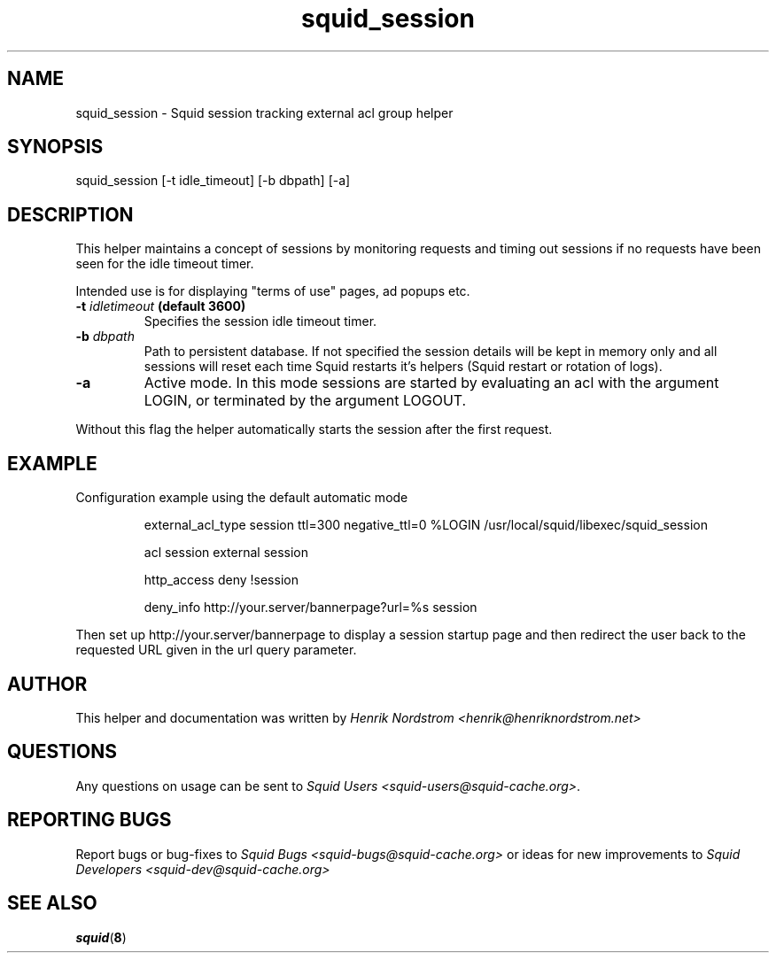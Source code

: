.TH squid_session 8 "19 March 2006" "Version 1.0"
.
.SH NAME
squid_session - Squid session tracking external acl group helper
.
.SH SYNOPSIS
squid_session [-t idle_timeout] [-b dbpath] [-a]
.
.SH DESCRIPTION
This helper maintains a concept of sessions by monitoring requests
and timing out sessions if no requests have been seen for the idle timeout
timer.
.P
Intended use is for displaying "terms of use" pages, ad popups etc.
.
.TP
.BI "-t " "idletimeout " "(default 3600)"
Specifies the session idle timeout timer.
.
.TP
.BI "-b " "dbpath"
Path to persistent database. If not specified the session details
will be kept in memory only and all sessions will reset each time
Squid restarts it's helpers (Squid restart or rotation of logs).
.
.TP
.B "-a"
Active mode. In this mode sessions are started by evaluating an
acl with the argument LOGIN, or terminated by the argument LOGOUT.
.P
Without this flag the helper automatically starts the session after
the first request.
.
.SH EXAMPLE
.P
Configuration example using the default automatic mode
.IP
external_acl_type session ttl=300 negative_ttl=0 %LOGIN /usr/local/squid/libexec/squid_session
.IP
acl session external session
.IP
http_access deny !session
.IP
deny_info http://your.server/bannerpage?url=%s session
.P
Then set up http://your.server/bannerpage to display a session startup page and then redirect the user back to the requested URL given in the url query parameter.
.SH AUTHOR
This helper and documentation was written by 
.I Henrik Nordstrom <henrik@henriknordstrom.net>
.
.SH QUESTIONS
Any questions on usage can be sent to 
.IR "Squid Users <squid-users@squid-cache.org>" .
.
.SH REPORTING BUGS
Report bugs or bug-fixes to
.I Squid Bugs <squid-bugs@squid-cache.org>
or ideas for new improvements to 
.I Squid Developers <squid-dev@squid-cache.org>
.
.SH "SEE ALSO"
.BR squid ( 8 )
